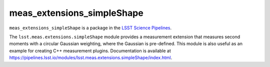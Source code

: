 ###########################
meas_extensions_simpleShape
###########################

``meas_extensions_simpleShape`` is a package in the `LSST Science Pipelines <https://pipelines.lsst.io>`_.

The ``lsst.meas.extensions.simpleShape`` module provides a measurement extension that measures second moments with a circular Gaussian weighting, where the Gaussian is
pre-defined.
This module is also useful as an example for creating C++ measurement plugins.
Documentation is available at https://pipelines.lsst.io/modules/lsst.meas.extensions.simpleShape/index.html.
